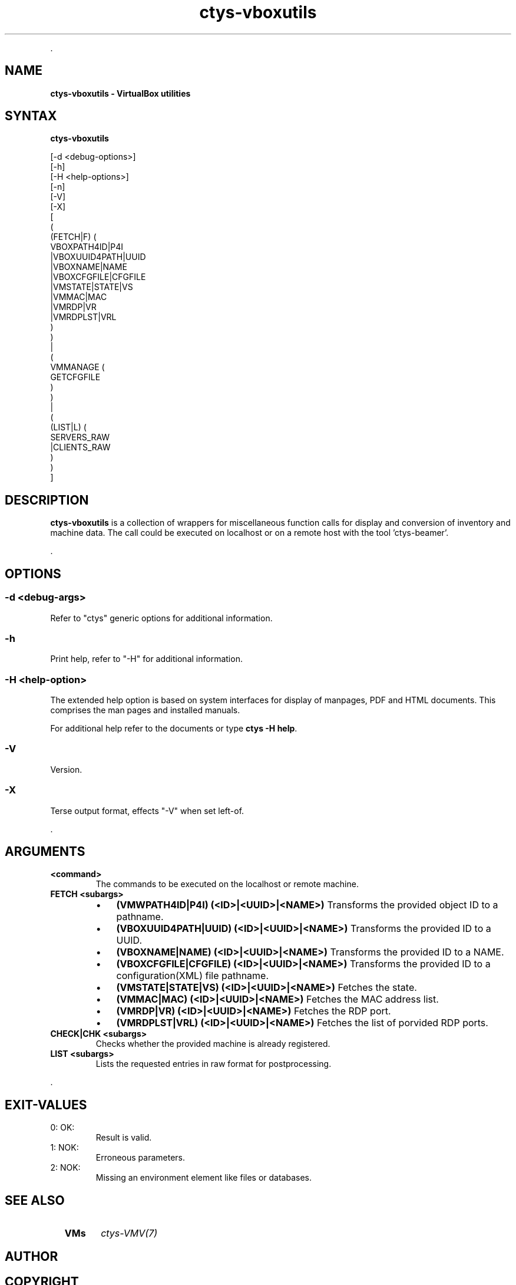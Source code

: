 .TH "ctys-vboxutils" 1 "October, 2010" ""

.P
\&.

.SH NAME
.P
\fBctys-vboxutils - VirtualBox utilities\fR

.SH SYNTAX
.P
\fBctys-vboxutils\fR 

   [-d <debug-options>]
   [-h]
   [-H <help-options>]
   [-n]
   [-V]
   [-X]
   [
     (
       (FETCH|F) (
           VBOXPATH4ID|P4I
           |VBOXUUID4PATH|UUID
           |VBOXNAME|NAME
           |VBOXCFGFILE|CFGFILE
           |VMSTATE|STATE|VS
           |VMMAC|MAC
           |VMRDP|VR
           |VMRDPLST|VRL
        )
     )
     |
     (
       VMMANAGE (
           GETCFGFILE
        )
     )
     |
     (
       (LIST|L) (
           SERVERS_RAW
           |CLIENTS_RAW
       )
     )
   ]


.SH DESCRIPTION
.P
\fBctys\-vboxutils\fR is a collection of wrappers for miscellaneous function calls for display and conversion
of inventory and machine data.
The call could be executed on localhost or on a remote host with the tool 'ctys\-beamer'.

.P
\&.

.SH OPTIONS
.SS -d <debug-args>
.P
Refer to "ctys" generic options for additional information.

.SS -h
.P
Print help, refer to "\-H" for additional information.

.SS -H <help-option>
.P
The extended help option is based on system interfaces for display of
manpages, PDF  and HTML documents.
This comprises the man pages and installed manuals.

.P
For additional help refer to the documents or type \fBctys \-H help\fR.

.SS -V
.P
Version.

.SS -X
.P
Terse output format, effects "\-V" when set left\-of.

.P
\&.

.SH ARGUMENTS
.TP
\fB<command>\fR
The commands to be executed on the localhost or remote machine.

.TP
\fBFETCH <subargs>\fR

.RS
.IP \(bu 3
\fB(VMWPATH4ID|P4I) (<ID>|<UUID>|<NAME>)\fR
Transforms the provided object ID to a pathname.

.IP \(bu 3
\fB(VBOXUUID4PATH|UUID) (<ID>|<UUID>|<NAME>)\fR
Transforms the provided ID to a UUID.

.IP \(bu 3
\fB(VBOXNAME|NAME) (<ID>|<UUID>|<NAME>)\fR
Transforms the provided ID to a NAME.

.IP \(bu 3
\fB(VBOXCFGFILE|CFGFILE) (<ID>|<UUID>|<NAME>)\fR
Transforms the provided ID to a configuration(XML) file pathname.

.IP \(bu 3
\fB(VMSTATE|STATE|VS) (<ID>|<UUID>|<NAME>)\fR
Fetches the state.

.IP \(bu 3
\fB(VMMAC|MAC) (<ID>|<UUID>|<NAME>)\fR
Fetches the MAC address list.

.IP \(bu 3
\fB(VMRDP|VR) (<ID>|<UUID>|<NAME>)\fR
Fetches the RDP port.

.IP \(bu 3
\fB(VMRDPLST|VRL) (<ID>|<UUID>|<NAME>)\fR
Fetches the list of porvided RDP ports.

.RE

.TP
\fBCHECK|CHK <subargs>\fR
Checks whether the provided machine is already registered.

.TP
\fBLIST <subargs>\fR
Lists the requested entries in raw format for postprocessing.

.P
\&.

.SH EXIT-VALUES
.TP
 0: OK:
Result is valid.

.TP
 1: NOK:
Erroneous parameters.

.TP
 2: NOK:
Missing an environment element like files or databases.

.SH SEE ALSO
.TP
  \fBVMs\fR
\fIctys\-VMV(7)\fR

.SH AUTHOR
.TS
tab(^); ll.
 Maintenance:^<acue_sf1@users.sourceforge.net>
 Homepage:^<http://www.UnifiedSessionsManager.org>
 Sourceforge.net:^<http://sourceforge.net/projects/ctys>
 Berlios.de:^<http://ctys.berlios.de>
 Commercial:^<http://www.i4p.com>
.TE


.SH COPYRIGHT
.P
Copyright (C) 2008, 2009, 2010, 2011 Ingenieurbuero Arno\-Can Uestuensoez

.P
This is software and documentation from \fBBASE\fR package,

.RS
.IP \(bu 3
for software see GPL3 for license conditions,
.IP \(bu 3
for documents  see GFDL\-1.3 with invariant sections for license conditions.

The whole document \- all sections \- is/are defined as invariant.
.RE

.P
For additional information refer to enclosed Releasenotes and License files.


.\" man code generated by txt2tags 2.3 (http://txt2tags.sf.net)
.\" cmdline: txt2tags -t man -i ctys-vboxutils.t2t -o /tmpn/0/ctys/bld/01.11.022/doc-tmp/BASE/en/man/man1/ctys-vboxutils.1

